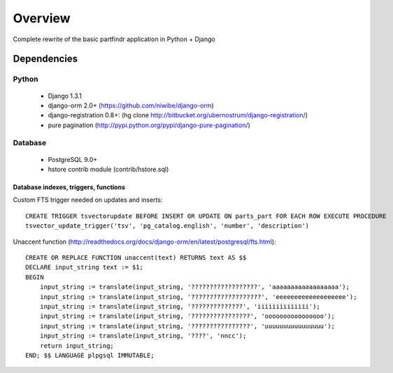 ========
Overview
========
Complete rewrite of the basic partfindr application in Python + Django


Dependencies
============

Python
------
	* Django 1.3.1
	* django-orm 2.0+ (https://github.com/niwibe/django-orm)
	* django-registration 0.8+: (hg clone http://bitbucket.org/ubernostrum/django-registration/)
	* pure pagination (http://pypi.python.org/pypi/django-pure-pagination/)

Database
--------
	* PostgreSQL 9.0+
	* hstore contrib module (contrib/hstore.sql)
	 

Database indexes, triggers, functions
~~~~~~~~~~~~~~~~~~~~~~~~~~~~~~~~~~~~~
Custom FTS trigger needed on updates and inserts::

    CREATE TRIGGER tsvectorupdate BEFORE INSERT OR UPDATE ON parts_part FOR EACH ROW EXECUTE PROCEDURE 
    tsvector_update_trigger('tsv', 'pg_catalog.english', 'number', 'description')	

Unaccent function (http://readthedocs.org/docs/django-orm/en/latest/postgresql/fts.html)::

    CREATE OR REPLACE FUNCTION unaccent(text) RETURNS text AS $$
    DECLARE input_string text := $1;
    BEGIN
        input_string := translate(input_string, '??????????????????', 'aaaaaaaaaaaaaaaaaa');
        input_string := translate(input_string, '???????????????????', 'eeeeeeeeeeeeeeeeeee');
        input_string := translate(input_string, '??????????????', 'iiiiiiiiiiiiii');
        input_string := translate(input_string, '????????????????', 'oooooooooooooooo');
        input_string := translate(input_string, '????????????????', 'uuuuuuuuuuuuuuuu');
        input_string := translate(input_string, '????', 'nncc');
        return input_string;
    END; $$ LANGUAGE plpgsql IMMUTABLE;



